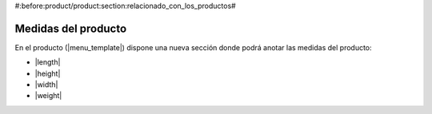 #:before:product/product:section:relacionado_con_los_productos#

Medidas del producto
--------------------

En el producto (|menu_template|) dispone una nueva sección donde podrá anotar las
medidas del producto:

.. inheritref:: product_measurements/product:bullet_list:measurements

* |length|
* |height|
* |width|
* |weight|

.. |menu_template| tryref:: product.menu_template/complete_name
.. |length| field:: product.template/length
.. |height| field:: product.template/height
.. |width| field:: product.template/width
.. |weight| field:: product.template/weight
